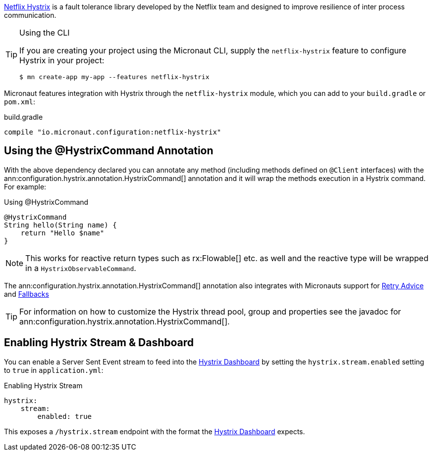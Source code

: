 https://github.com/Netflix/Hystrix[Netflix Hystrix] is a fault tolerance library developed by the Netflix team and designed to improve resilience of inter process communication.

[TIP]
.Using the CLI
====
If you are creating your project using the Micronaut CLI, supply the `netflix-hystrix` feature to configure Hystrix in your project:
----
$ mn create-app my-app --features netflix-hystrix
----
====

Micronaut features integration with Hystrix through the `netflix-hystrix` module, which you can add to your `build.gradle` or `pom.xml`:

.build.gradle
[source,groovy]
----
compile "io.micronaut.configuration:netflix-hystrix"
----

== Using the @HystrixCommand Annotation

With the above dependency declared you can annotate any method (including methods defined on `@Client` interfaces) with the ann:configuration.hystrix.annotation.HystrixCommand[] annotation and it will wrap the methods execution in a Hystrix command. For example:

.Using @HystrixCommand
[source,groovy]
----
@HystrixCommand
String hello(String name) {
    return "Hello $name"
}
----

NOTE: This works for reactive return types such as rx:Flowable[] etc. as well and the reactive type will be wrapped in a `HystrixObservableCommand`.

The ann:configuration.hystrix.annotation.HystrixCommand[] annotation also integrates with Micronauts support for <<retry, Retry Advice>> and <<clientFallback, Fallbacks>>

TIP: For information on how to customize the Hystrix thread pool, group and properties see the javadoc for ann:configuration.hystrix.annotation.HystrixCommand[].

== Enabling Hystrix Stream & Dashboard

You can enable a Server Sent Event stream to feed into the https://github.com/Netflix-Skunkworks/hystrix-dashboard[Hystrix Dashboard] by setting the `hystrix.stream.enabled` setting to `true` in `application.yml`:

.Enabling Hystrix Stream
[source,yaml]
----
hystrix:
    stream:
        enabled: true
----

This exposes a `/hystrix.stream` endpoint with the format the https://github.com/Netflix-Skunkworks/hystrix-dashboard[Hystrix Dashboard] expects.